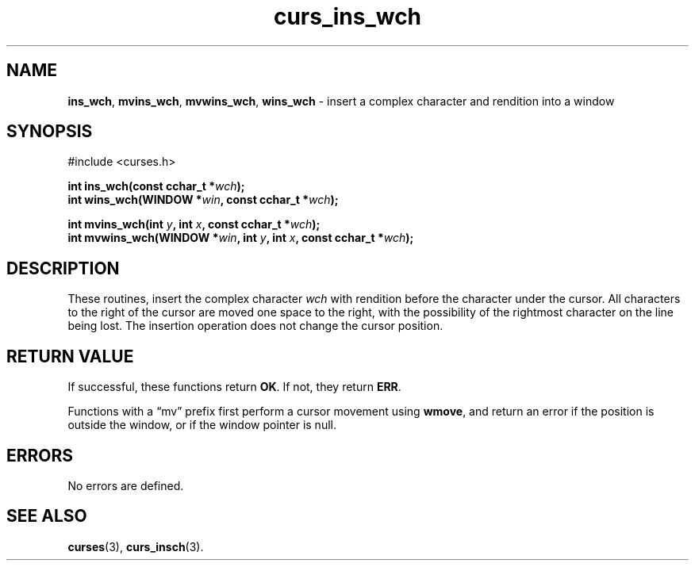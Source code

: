 .\" $OpenBSD: curs_ins_wch.3,v 1.1 2010/09/06 17:26:17 nicm Exp $
.\"***************************************************************************
.\" Copyright 2019-2021,2022 Thomas E. Dickey                                *
.\" Copyright 2002-2010,2017 Free Software Foundation, Inc.                  *
.\"                                                                          *
.\" Permission is hereby granted, free of charge, to any person obtaining a  *
.\" copy of this software and associated documentation files (the            *
.\" "Software"), to deal in the Software without restriction, including      *
.\" without limitation the rights to use, copy, modify, merge, publish,      *
.\" distribute, distribute with modifications, sublicense, and/or sell       *
.\" copies of the Software, and to permit persons to whom the Software is    *
.\" furnished to do so, subject to the following conditions:                 *
.\"                                                                          *
.\" The above copyright notice and this permission notice shall be included  *
.\" in all copies or substantial portions of the Software.                   *
.\"                                                                          *
.\" THE SOFTWARE IS PROVIDED "AS IS", WITHOUT WARRANTY OF ANY KIND, EXPRESS  *
.\" OR IMPLIED, INCLUDING BUT NOT LIMITED TO THE WARRANTIES OF               *
.\" MERCHANTABILITY, FITNESS FOR A PARTICULAR PURPOSE AND NONINFRINGEMENT.   *
.\" IN NO EVENT SHALL THE ABOVE COPYRIGHT HOLDERS BE LIABLE FOR ANY CLAIM,   *
.\" DAMAGES OR OTHER LIABILITY, WHETHER IN AN ACTION OF CONTRACT, TORT OR    *
.\" OTHERWISE, ARISING FROM, OUT OF OR IN CONNECTION WITH THE SOFTWARE OR    *
.\" THE USE OR OTHER DEALINGS IN THE SOFTWARE.                               *
.\"                                                                          *
.\" Except as contained in this notice, the name(s) of the above copyright   *
.\" holders shall not be used in advertising or otherwise to promote the     *
.\" sale, use or other dealings in this Software without prior written       *
.\" authorization.                                                           *
.\"***************************************************************************
.\"
.\" $Id: curs_ins_wch.3,v 1.1 2010/09/06 17:26:17 nicm Exp $
.TH curs_ins_wch 3 2022-02-12 "ncurses 6.4" "Library calls"
.ie \n(.g .ds `` \(lq
.el       .ds `` ``
.ie \n(.g .ds '' \(rq
.el       .ds '' ''
.SH NAME
\fBins_wch\fP,
\fBmvins_wch\fP,
\fBmvwins_wch\fP,
\fBwins_wch\fP \- insert a complex character and rendition into a window
.SH SYNOPSIS
#include <curses.h>
.sp
\fBint ins_wch(const cchar_t *\fIwch\fB);\fR
.br
\fBint wins_wch(WINDOW *\fIwin\fB, const cchar_t *\fIwch\fB);\fR
.sp
\fBint mvins_wch(int \fIy\fB, int \fIx\fB, const cchar_t *\fIwch\fB);\fR
.br
\fBint mvwins_wch(WINDOW *\fIwin\fB, int \fIy\fB, int \fIx\fB, const cchar_t *\fIwch\fB);\fR
.SH DESCRIPTION
These routines, insert the complex character \fIwch\fP with rendition
before the character under the cursor.
All characters to the right of the cursor are moved one space to the right,
with the possibility of the rightmost character on the line being lost.
The insertion operation does not change the cursor position.
.SH RETURN VALUE
If successful, these functions return \fBOK\fP.
If not, they return \fBERR\fP.
.PP
Functions with a \*(``mv\*('' prefix first perform a cursor movement using
\fBwmove\fP, and return an error if the position is outside the window,
or if the window pointer is null.
.SH ERRORS
No errors are defined.
.SH SEE ALSO
\fBcurses\fP(3),
\fBcurs_insch\fP(3).
